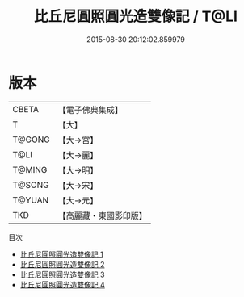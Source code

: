 #+TITLE: 比丘尼圓照圓光造雙像記 / T@LI

#+DATE: 2015-08-30 20:12:02.859979
* 版本
 |     CBETA|【電子佛典集成】|
 |         T|【大】     |
 |    T@GONG|【大→宮】   |
 |      T@LI|【大→麗】   |
 |    T@MING|【大→明】   |
 |    T@SONG|【大→宋】   |
 |    T@YUAN|【大→元】   |
 |       TKD|【高麗藏・東國影印版】|
目次
 - [[file:KR6i0180_001.txt][比丘尼圓照圓光造雙像記 1]]
 - [[file:KR6i0180_002.txt][比丘尼圓照圓光造雙像記 2]]
 - [[file:KR6i0180_003.txt][比丘尼圓照圓光造雙像記 3]]
 - [[file:KR6i0180_004.txt][比丘尼圓照圓光造雙像記 4]]
